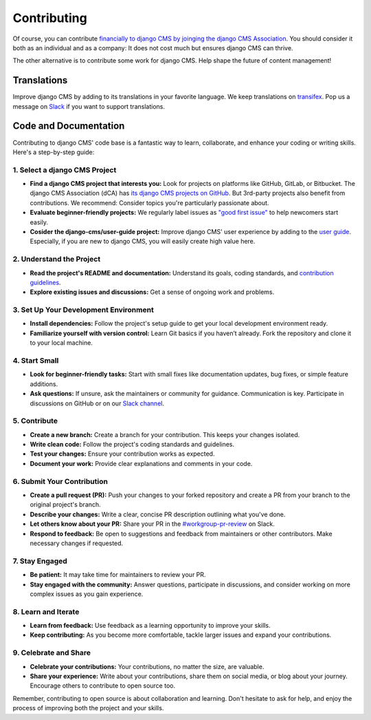 ############
Contributing
############

Of course, you can contribute `financially to django CMS by joinging the django CMS Association <https://www.django-cms.org/en/donate/>`_. You should consider it both as an individual and as a company: It does not cost much but ensures django CMS can thrive.

The other alternative is to contribute some work for django CMS. Help shape the future of content management!

============
Translations
============

Improve django CMS by adding to its translations in your favorite language. We keep translations on `transifex <https://transifex.com>`_. Pop us a message on `Slack <https://www.django-cms.org/slack>`_ if you want to support translations.

======================
Code and Documentation
======================

Contributing to django CMS' code base is a fantastic way to learn, collaborate, and enhance your coding or writing skills. Here's a step-by-step guide:

1. Select a django CMS Project
##############################

- **Find a django CMS project that interests you:** Look for projects on platforms like GitHub, GitLab, or Bitbucket. The django CMS Association (dCA) has `its django CMS projects on GitHub <https://github.com/django-cms/>`_. But 3rd-party projects also benefit from contributions. We recommend: Consider topics you're particularly passionate about.

- **Evaluate beginner-friendly projects:** We regularly label issues as `"good first issue" <https://github.com/django-cms/django-cms/issues?q=is%3Aopen+is%3Aissue+label%3A%22good+first+issues%22>`_ to help newcomers start easily.

- **Cosider the django-cms/user-guide project:** Improve django CMS' user experience by adding to the `user guide <https://github.com/django-cms/user-guide>`_. Especially, if you are new to django CMS, you will easily create high value here.

2. Understand the Project
#########################

- **Read the project's README and documentation:** Understand its goals, coding standards, and `contribution guidelines <https://github.com/django-cms/django-cms/blob/develop-4/CONTRIBUTING.rst>`_.

- **Explore existing issues and discussions:** Get a sense of ongoing work and problems.

3. Set Up Your Development Environment
######################################

- **Install dependencies:** Follow the project's setup guide to get your local development environment ready.

- **Familiarize yourself with version control:** Learn Git basics if you haven’t already. Fork the repository and clone it to your local machine.

4. Start Small
##############

- **Look for beginner-friendly tasks:** Start with small fixes like documentation updates, bug fixes, or simple feature additions.

- **Ask questions:** If unsure, ask the maintainers or community for guidance. Communication is key. Participate in discussions on GitHub or on our `Slack channel <https://www.django-cms.org/slack>`_.

5. Contribute
#############

- **Create a new branch:** Create a branch for your contribution. This keeps your changes isolated.

- **Write clean code:** Follow the project's coding standards and guidelines.

- **Test your changes:** Ensure your contribution works as expected.

- **Document your work:** Provide clear explanations and comments in your code.

6. Submit Your Contribution
###########################

- **Create a pull request (PR):** Push your changes to your forked repository and create a PR from your branch to the original project's branch.

- **Describe your changes:** Write a clear, concise PR description outlining what you've done.

- **Let others know about your PR:** Share your PR in the `#workgroup-pr-review <https://django-cmsworkspace.slack.com/archives/C01J7H87KFC>`_ on Slack.

- **Respond to feedback:** Be open to suggestions and feedback from maintainers or other contributors. Make necessary changes if requested.

7. Stay Engaged
###############

- **Be patient:** It may take time for maintainers to review your PR.

- **Stay engaged with the community:** Answer questions, participate in discussions, and consider working on more complex issues as you gain experience.

8. Learn and Iterate
####################

- **Learn from feedback:** Use feedback as a learning opportunity to improve your skills.

- **Keep contributing:** As you become more comfortable, tackle larger issues and expand your contributions.

9. Celebrate and Share
######################

- **Celebrate your contributions:** Your contributions, no matter the size, are valuable.

- **Share your experience:** Write about your contributions, share them on social media, or blog about your journey. Encourage others to contribute to open source too.

Remember, contributing to open source is about collaboration and learning. Don't hesitate to ask for help, and enjoy the process of improving both the project and your skills.

